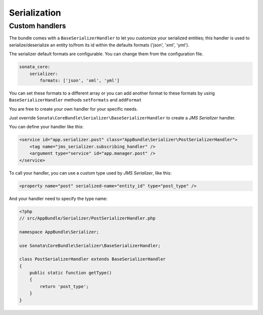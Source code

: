 .. index::
    double: Custom Handlers; Definition

Serialization
=============

Custom handlers
---------------

The bundle comes with a ``BaseSerializerHandler`` to let you customize your serialized entities;
this handler is used to serialize/deserialize an entity to/from its id within the defaults
formats ('json', 'xml', 'yml').

The serializer default formats are configurable. You can change them from the configuration file.

.. code-block:: yaml

        sonata_core:
            serializer:
                formats: ['json', 'xml', 'yml']

You can set these formats to a different array or you can add another format to these formats by using
``BaseSerializerHandler`` methods ``setFormats`` and ``addFormat``

You are free to create your own handler for your specific needs.

Just override ``Sonata\CoreBundle\Serializer\BaseSerializerHandler`` to create a `JMS Serializer` handler.

You can define your handler like this:

.. code-block:: xml

        <service id="app.serializer.post" class="AppBundle\Serializer\PostSerializerHandler">
            <tag name="jms_serializer.subscribing_handler" />
            <argument type="service" id="app.manager.post" />
        </service>

To call your handler, you can use a custom type used by `JMS Serializer`, like this:

.. code-block:: xml

        <property name="post" serialized-name="entity_id" type="post_type" />

And your handler need to specify the type name:

.. code-block:: php

        <?php
        // src/AppBundle/Serializer/PostSerializerHandler.php

        namespace AppBundle\Serializer;

        use Sonata\CoreBundle\Serializer\BaseSerializerHandler;

        class PostSerializerHandler extends BaseSerializerHandler
        {
            public static function getType()
            {
                return 'post_type';
            }
        }
